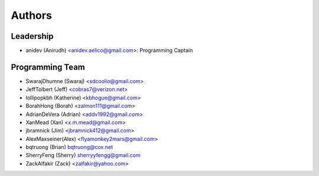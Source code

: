 --------------------
Authors
--------------------

Leadership
==========

- anidev (Anirudh) <anidev.aelico@gmail.com>: Programming Captain

Programming Team
================

- SwarajDhumne (Swaraj) <sdcoolio@gmail.com>
- JeffTolbert (Jeff) <cobras7@verizon.net>
- lollipopkbh (Katherine) <kbhogue@gmail.com>
- BorahHong (Borah) <zalmon111@gmail.com>
- AdrianDeVera (Adrian) <addv1992@gmail.com>
- XanMead (Xan) <x.m.mead@gmail.com>
- jbramnick (Jim) <jbramnick412@gmail.com>
- AlexMaxseiner(Alex) <flyamonkey2mars@gmail.com>
- bqtruong (Brian) bqtruong@cox.net
- SherryFeng (Sherry) sherryyfengg@gmail.com  
- ZackAlfakir (Zack) <zalfakir@yahoo.com>
